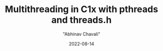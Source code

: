 #+hugo_base_dir: ../

#+TITLE: Multithreading in C1x with pthreads and threads.h
#+DATE: 2022-08-14
#+AUTHOR: "Abhinav Chavali"

#+HUGO_DRAFT: true
#+HUGO_TAGS: Multithreading Threads C Unix
#+HUGO_CATEGORIES: Programming

